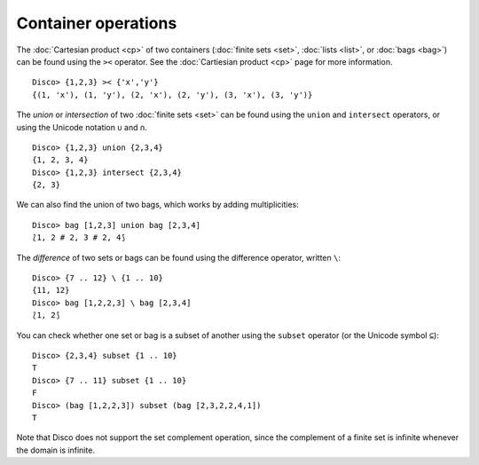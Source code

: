 Container operations
====================

The :doc:`Cartesian product <cp>` of two containers (:doc:`finite sets
<set>`, :doc:`lists <list>`, or :doc:`bags <bag>`) can be found
using the ``><`` operator.  See the :doc:`Cartiesian product <cp>`
page for more information.

::

   Disco> {1,2,3} >< {'x','y'}
   {(1, 'x'), (1, 'y'), (2, 'x'), (2, 'y'), (3, 'x'), (3, 'y')}

The *union* or *intersection* of two :doc:`finite sets <set>` can be found using
the ``union`` and ``intersect`` operators, or using the Unicode
notation ``∪`` and ``∩``.

::

   Disco> {1,2,3} union {2,3,4}
   {1, 2, 3, 4}
   Disco> {1,2,3} intersect {2,3,4}
   {2, 3}

We can also find the union of two bags, which works by adding multiplicities:

::

   Disco> bag [1,2,3] union bag [2,3,4]
   ⟅1, 2 # 2, 3 # 2, 4⟆

The *difference* of two sets or bags can be found using the difference
operator, written ``\``:

::

   Disco> {7 .. 12} \ {1 .. 10}
   {11, 12}
   Disco> bag [1,2,2,3] \ bag [2,3,4]
   ⟅1, 2⟆

You can check whether one set or bag is a subset of another using the
``subset`` operator (or the Unicode symbol ``⊆``):

::

   Disco> {2,3,4} subset {1 .. 10}
   T
   Disco> {7 .. 11} subset {1 .. 10}
   F
   Disco> (bag [1,2,2,3]) subset (bag [2,3,2,2,4,1])
   T

Note that Disco does not support the set complement operation, since
the complement of a finite set is infinite whenever the domain is
infinite.


